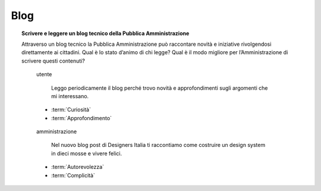 Blog
====

.. topic:: Scrivere e leggere un blog tecnico della Pubblica Amministrazione
   :class: question-and-answers

   Attraverso un blog tecnico la Pubblica Amministrazione può raccontare novità e iniziative rivolgendosi direttamente ai cittadini. 
   Qual è lo stato d’animo di chi legge? Qual è il modo migliore per l’Amministrazione di scrivere questi contenuti?
   
   .. pull-quote:: utente

      Leggo periodicamente il blog perché trovo novità e approfondimenti sugli argomenti che mi interessano.

     - :term:`Curiosità`
     - :term:`Approfondimento`


   .. pull-quote:: amministrazione

      Nel nuovo blog post di Designers Italia ti raccontiamo come costruire un design system in dieci mosse e vivere felici.

     - :term:`Autorevolezza`
     - :term:`Complicità`


   .. glossary::

      Curiosità
           L’utente è in cerca di novità

      Approfondimento
           L’utente vuole approfondire una notizia nei dettagli
           
      Autorevolezza
           Costruiscila attraverso l’approfondimento di qualità

      Complicità
           Considera di parlare con un utente che ha un buon livello di competenza
